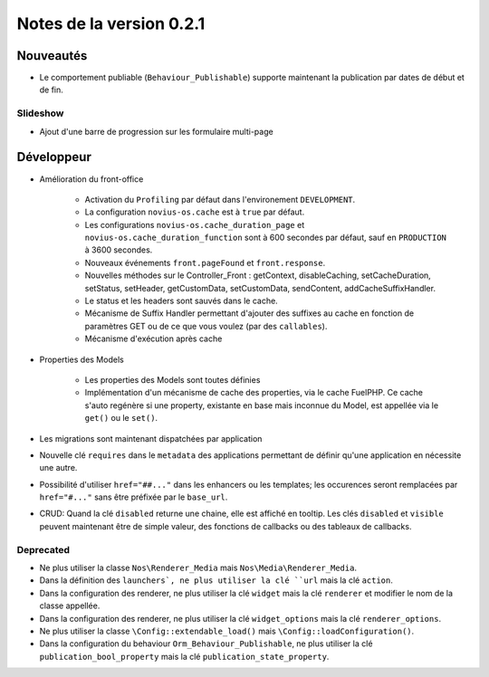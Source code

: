 Notes de la version 0.2.1
#########################

Nouveautés
==========

* Le comportement publiable (``Behaviour_Publishable``) supporte maintenant la publication par dates de début et de fin.

Slideshow
---------

* Ajout d'une barre de progression sur les formulaire multi-page

Développeur
===========

* Amélioration du front-office

    * Activation du ``Profiling`` par défaut dans l'environement ``DEVELOPMENT``.
    * La configuration ``novius-os.cache`` est à ``true`` par défaut.
    * Les configurations ``novius-os.cache_duration_page`` et ``novius-os.cache_duration_function`` sont à 600 secondes par défaut, sauf en ``PRODUCTION`` à 3600 secondes.
    * Nouveaux événements ``front.pageFound`` et ``front.response``.
    * Nouvelles méthodes sur le Controller_Front : getContext, disableCaching, setCacheDuration, setStatus, setHeader, getCustomData, setCustomData, sendContent, addCacheSuffixHandler.
    * Le status et les headers sont sauvés dans le cache.
    * Mécanisme de Suffix Handler permettant d'ajouter des suffixes au cache en fonction de paramètres GET ou de ce que vous voulez (par des ``callables``).
    * Mécanisme d'exécution après cache

* Properties des Models

    * Les properties des Models sont toutes définies
    * Implémentation d'un mécanisme de cache des properties, via le cache FuelPHP. Ce cache s'auto regénère si une property,
      existante en base mais inconnue du Model, est appellée via le ``get()`` ou le ``set()``.

* Les migrations sont maintenant dispatchées par application
* Nouvelle clé ``requires`` dans le ``metadata`` des applications permettant de définir qu'une application en nécessite une autre.
* Possibilité d'utiliser ``href="##..."`` dans les enhancers ou les templates; les occurences seront remplacées par ``href="#..."`` sans être préfixée par le ``base_url``.
* CRUD: Quand la clé ``disabled`` returne une chaine, elle est affiché en tooltip. Les clés ``disabled`` et ``visible`` peuvent maintenant être de simple valeur, des fonctions de callbacks ou des tableaux de callbacks.


Deprecated
----------

* Ne plus utiliser la classe ``Nos\Renderer_Media`` mais ``Nos\Media\Renderer_Media``.
* Dans la définition des ``launchers`, ne plus utiliser la clé ``url`` mais la clé ``action``.
* Dans la configuration des renderer, ne plus utiliser la clé ``widget`` mais la clé ``renderer`` et modifier le nom de la classe appellée.
* Dans la configuration des renderer, ne plus utiliser la clé ``widget_options`` mais la clé ``renderer_options``.
* Ne plus utiliser la classe ``\Config::extendable_load()`` mais ``\Config::loadConfiguration()``.
* Dans la configuration du behaviour ``Orm_Behaviour_Publishable``, ne plus utiliser la clé ``publication_bool_property`` mais la clé ``publication_state_property``.
